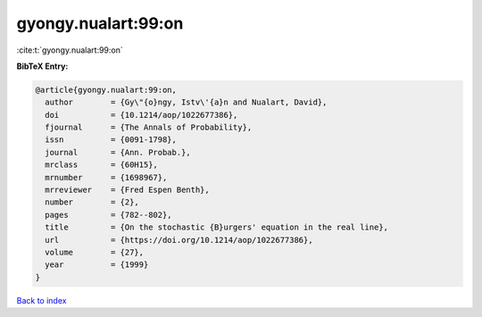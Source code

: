 gyongy.nualart:99:on
====================

:cite:t:`gyongy.nualart:99:on`

**BibTeX Entry:**

.. code-block:: bibtex

   @article{gyongy.nualart:99:on,
     author        = {Gy\"{o}ngy, Istv\'{a}n and Nualart, David},
     doi           = {10.1214/aop/1022677386},
     fjournal      = {The Annals of Probability},
     issn          = {0091-1798},
     journal       = {Ann. Probab.},
     mrclass       = {60H15},
     mrnumber      = {1698967},
     mrreviewer    = {Fred Espen Benth},
     number        = {2},
     pages         = {782--802},
     title         = {On the stochastic {B}urgers' equation in the real line},
     url           = {https://doi.org/10.1214/aop/1022677386},
     volume        = {27},
     year          = {1999}
   }

`Back to index <../By-Cite-Keys.html>`_
